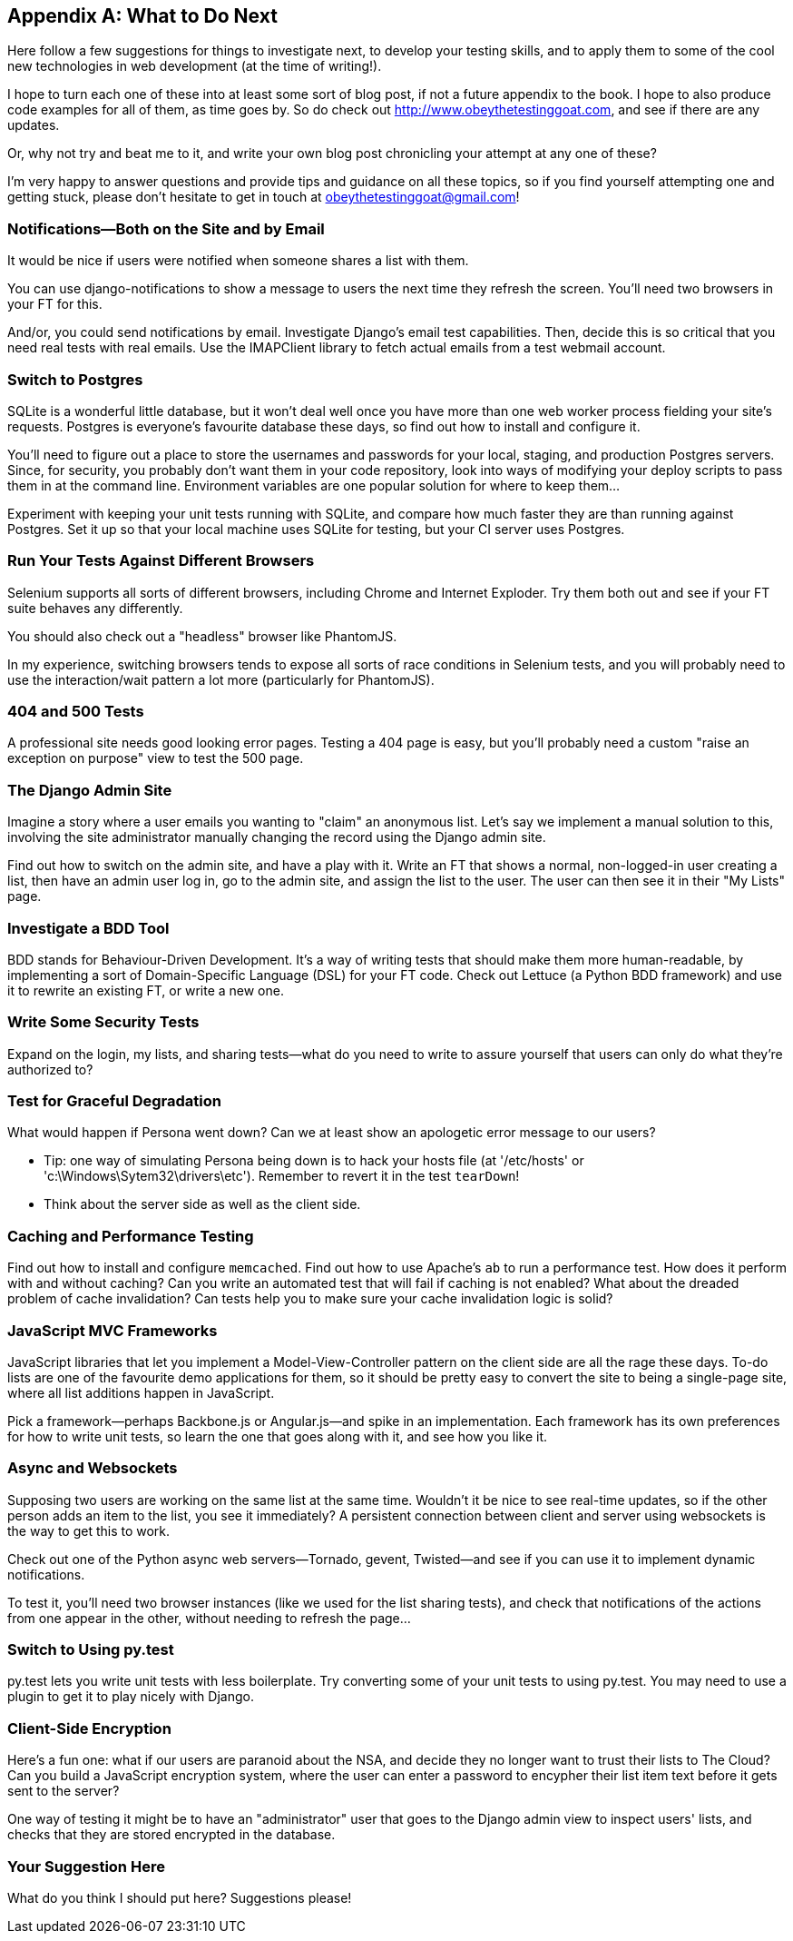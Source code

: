 [[appendix4]]
[appendix]
What to Do Next
---------------

Here follow a few suggestions for things to investigate next, to develop your 
testing skills, and to apply them to some of the cool new technologies in web
development (at the time of writing!).

I hope to turn each one of these into at least some sort of blog post,
if not a future appendix to the book. I hope to also produce code examples for
all of them, as time goes by. So do check out
http://www.obeythetestinggoat.com, and see if there
are any updates.  

Or, why not try and beat me to it, and write your own blog post chronicling
your attempt at any one of these?

I'm very happy to answer questions and provide tips and guidance on all
these topics, so if you find yourself attempting one and getting stuck,
please don't hesitate to get in touch at obeythetestinggoat@gmail.com!



Notifications--Both on the Site and by Email
~~~~~~~~~~~~~~~~~~~~~~~~~~~~~~~~~~~~~~~~~~~~

((("notifications")))((("Django", "notifications")))
It would be nice if users were notified when someone shares a list with 
them.

You can use django-notifications to show a message to users the next
time they refresh the screen. You'll need two browsers in your FT for this.

And/or, you could send notifications by email.  Investigate Django's
email test capabilities.  Then, decide this is so critical that you need
real tests with real emails.  Use the IMAPClient library to fetch actual
emails from a test webmail account.



Switch to Postgres
~~~~~~~~~~~~~~~~~~

((("Postgres")))((("SQLite")))SQLite is a wonderful little database, but it won't deal well once you 
have more than one web worker process fielding your site's requests.
Postgres is everyone's favourite database these days, so find out how
to install and configure it.

You'll need to figure out a place to store the usernames and passwords for your
local, staging, and production Postgres servers.  Since, for security, you
probably don't want them in your code repository, look into ways of modifying
your deploy scripts to pass them in at the command line.  Environment variables
are one popular solution for where to keep them...

Experiment with keeping your unit tests running with SQLite, and compare how
much faster they are than running against Postgres.  Set it up so that your
local machine uses SQLite for testing, but your CI server uses Postgres.


Run Your Tests Against Different Browsers
~~~~~~~~~~~~~~~~~~~~~~~~~~~~~~~~~~~~~~~~~

((("browsers")))
Selenium supports all sorts of different browsers, including Chrome and
Internet Exploder.  Try them both out and see if your FT suite behaves
any differently.

((("PhantomJS")))You should also check out a "headless" browser like PhantomJS.

In my experience, switching browsers tends to expose all sorts of race
conditions in Selenium tests, and you will probably need to use the
interaction/wait pattern a lot more (particularly for PhantomJS).


404 and 500 Tests
~~~~~~~~~~~~~~~~~

((("error pages")))A professional site needs good looking error pages.  Testing a 404 page is
easy, but you'll probably need a custom "raise an exception on purpose" view
to test the 500 page.



The Django Admin Site
~~~~~~~~~~~~~~~~~~~~~

((("Django", "admin site")))Imagine a story where a user emails you wanting to "claim" an anonymous
list.  Let's say we implement a manual solution to this, involving the site
administrator manually changing the record using the Django admin site.

Find out how to switch on the admin site, and have a play with it. Write an FT
that shows a normal, non-logged-in user creating a list, then have an admin
user log in, go to the admin site, and assign the list to the user.  The user
can then see it in their "My Lists" page.



Investigate a BDD Tool
~~~~~~~~~~~~~~~~~~~~~~

((("Behavior-Driven Development (BDD) tools")))
BDD stands for Behaviour-Driven Development.  It's a way of writing tests 
that should make them more human-readable, by implementing a sort of
Domain-Specific Language (DSL) for your FT code.  Check out Lettuce (a Python
BDD framework) and use it to rewrite an existing FT, or write a new one.



Write Some Security Tests
~~~~~~~~~~~~~~~~~~~~~~~~~

((("security tests")))Expand on the login, my lists, and sharing tests--what do you need to write to
assure yourself that users can only do what they're authorized to?



Test for Graceful Degradation
~~~~~~~~~~~~~~~~~~~~~~~~~~~~~

((("Persona")))((("error messages")))What would happen if Persona went down?  Can we at least show an apologetic
error message to our users?

* Tip: one way of simulating Persona being down is to hack your hosts file (at '/etc/hosts' or 'c:\Windows\Sytem32\drivers\etc'). Remember to revert it in
the test `tearDown`!

* Think about the server side as well as the client side.



Caching and Performance Testing
~~~~~~~~~~~~~~~~~~~~~~~~~~~~~~~

((("caching")))((("performance testing")))Find out how to install and configure `memcached`.  Find out how to use
Apache's `ab` to run a performance test.  How does it perform with and without
caching? Can you write an automated test that will fail if caching is not
enabled? What about the dreaded problem of cache invalidation?  Can tests
help you to make sure your cache invalidation logic is solid?



JavaScript MVC Frameworks
~~~~~~~~~~~~~~~~~~~~~~~~~

((("MVC frameworks")))((("JavaScript", "MVC frameworks")))((("Model-View-Controller (MVC)")))JavaScript libraries that let you implement a Model-View-Controller 
pattern on the client side are all the rage these days.  To-do lists are
one of the favourite demo applications for them, so it should be pretty easy
to convert the site to being a single-page site, where all list additions 
happen in JavaScript.

Pick a framework--perhaps Backbone.js or Angular.js--and spike in an
implementation.  Each framework has its own preferences for how to write
unit tests, so learn the one that goes along with it, and see how you like
it.



Async and Websockets
~~~~~~~~~~~~~~~~~~~~

((("websockets")))
Supposing two users are working on the same list at the same time. Wouldn't
it be nice to see real-time updates, so if the other person adds an item to
the list, you see it immediately?  A persistent connection between client and
server using websockets is the way to get this to work.

Check out one of the Python async web servers--Tornado, gevent, Twisted--and
see if you can use it to implement dynamic notifications.

To test it, you'll need two browser instances (like we used for the list
sharing tests), and check that notifications of the actions from one 
appear in the other, without needing to refresh the page...



Switch to Using py.test
~~~~~~~~~~~~~~~~~~~~~~~

((("py.test")))py.test lets you write unit tests with less boilerplate.  Try converting some
of your unit tests to using py.test.  You may need to use a plugin to get it
to play nicely with Django.



Client-Side Encryption
~~~~~~~~~~~~~~~~~~~~~~

((("encryption")))Here's a fun one: what if our users are paranoid about the NSA, and decide they
no longer want to trust their lists to The Cloud?  Can you build a JavaScript
encryption system, where the user can enter a password to encypher their list
item text before it gets sent to the server?  

One way of testing it might be to have an "administrator" user that goes to 
the Django admin view to inspect users' lists, and checks that they are stored
encrypted in the database.



Your Suggestion Here
~~~~~~~~~~~~~~~~~~~~

What do you think I should put here?  Suggestions please!

